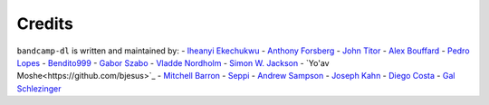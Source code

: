 Credits
=========

``bandcamp-dl`` is written and maintained by:
- `Iheanyi Ekechukwu <https://github.com/iheanyi>`_
- `Anthony Forsberg <https://github.com/Evolution0>`_
- `John Titor <https://github.com/forsenonlhaimaisentito>`_
- `Alex Bouffard <https://github.com/Mixbo>`_
- `Pedro Lopes <https://github.com/PedroLopes>`_
- `Bendito999 <https://github.com/Bendito999>`_
- `Gabor Szabo <https://github.com/szabgab>`_
- `Vladde Nordholm <https://github.com/vladdeSV>`_
- `Simon W. Jackson <https://github.com/simonwjackson>`_
- `Yo'av Moshe<https://github.com/bjesus>`_
- `Mitchell Barron <https://github.com/mtchllbrrn>`_
- `Seppi <https://github.com/josefnpat>`_
- `Andrew Sampson <https://github.com/Codeusa>`_
- `Joseph Kahn <https://github.com/JBKahn>`_
- `Diego Costa <https://github.com/dgbc>`_
- `Gal Schlezinger <https://github.com/Schniz>`_
